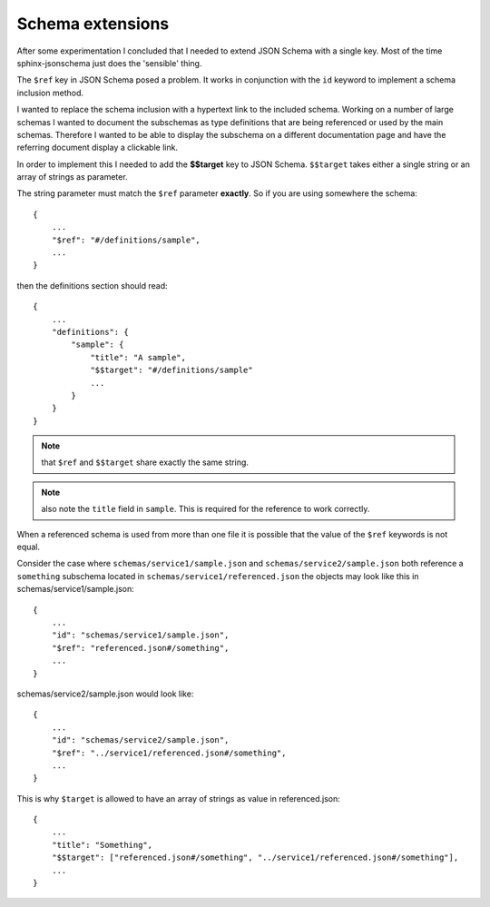 
Schema extensions
=================

After some experimentation I concluded that I needed to extend JSON Schema with a single key.
Most of the time sphinx-jsonschema just does the 'sensible' thing.

The ``$ref`` key in JSON Schema posed a problem.
It works in conjunction with the ``id`` keyword to implement a schema inclusion method.

I wanted to replace the schema inclusion with a hypertext link to the included schema.
Working on a number of large schemas I wanted to document the subschemas as type definitions
that are being referenced or used by the main schemas.
Therefore I wanted to be able to display the subschema on a different documentation page and
have the referring document display a clickable link.

In order to implement this I needed to add the **$$target** key to JSON Schema.
``$$target`` takes either a single string or an array of strings as parameter.

The string parameter must match the ``$ref`` parameter **exactly**.
So if you are using somewhere the schema::

    {
        ...
        "$ref": "#/definitions/sample",
        ...
    }

then the definitions section should read::

    {
        ...
        "definitions": {
            "sample": {
                "title": "A sample",
                "$$target": "#/definitions/sample"
                ...
            }
        }
    }

.. Note:: that ``$ref`` and ``$$target`` share exactly the same string.

.. Note:: also note the ``title`` field in ``sample``.
    This is required for the reference to work correctly.

When a referenced schema is used from more than one file it is possible
that the value of the ``$ref`` keywords is not equal.

Consider the case where ``schemas/service1/sample.json`` and ``schemas/service2/sample.json``
both reference a ``something`` subschema located in ``schemas/service1/referenced.json``
the objects may look like this in schemas/service1/sample.json::

    {
        ...
        "id": "schemas/service1/sample.json",
        "$ref": "referenced.json#/something",
        ...
    }

schemas/service2/sample.json would look like::

    {
        ...
        "id": "schemas/service2/sample.json",
        "$ref": "../service1/referenced.json#/something",
        ...
    }

This is why ``$target`` is allowed to have an array of strings as value in referenced.json::

    {
        ...
        "title": "Something",
        "$$target": ["referenced.json#/something", "../service1/referenced.json#/something"],
        ...
    }
    